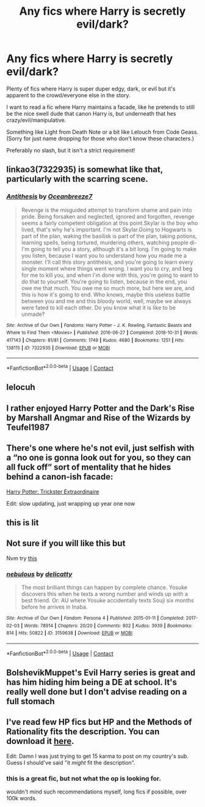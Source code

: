 #+TITLE: Any fics where Harry is secretly evil/dark?

* Any fics where Harry is secretly evil/dark?
:PROPERTIES:
:Author: DDCC01
:Score: 25
:DateUnix: 1617156609.0
:DateShort: 2021-Mar-31
:FlairText: Request
:END:
Plenty of fics where Harry is super duper edgy, dark, or evil but it's apparent to the crowd/everyone else in the story.

I want to read a fic where Harry maintains a facade, like he pretends to still be the nice swell dude that canon Harry is, but underneath that hes crazy/evil/manipulative.

Something like Light from Death Note or a bit like Lelouch from Code Geass. (Sorry for just name dropping for those who don't know these characters.)

Preferably no slash, but it isn't a strict requirement!


** linkao3(7322935) is somewhat like that, particularly with the scarring scene.
:PROPERTIES:
:Author: TrailingOffMidSente
:Score: 3
:DateUnix: 1617176071.0
:DateShort: 2021-Mar-31
:END:

*** [[https://archiveofourown.org/works/7322935][*/Antithesis/*]] by [[https://www.archiveofourown.org/users/Oceanbreeze7/pseuds/Oceanbreeze7][/Oceanbreeze7/]]

#+begin_quote
  Revenge is the misguided attempt to transform shame and pain into pride. Being forsaken and neglected, ignored and forgotten, revenge seems a fairly competent obligation at this point.Skylar is the boy who lived, that's why he's important. I'm not Skylar.Going to Hogwarts is part of the plan, waking the basilisk is part of the plan, taking potions, learning spells, being tortured, murdering others, watching people di-   I'm going to tell you a story, although it's a bit long. I'm going to make you listen, because I want you to understand how you made me a monster. I'll call this story antithesis, and you're going to learn every single moment where things went wrong. I want you to cry, and beg for me to kill you, and when I'm done with this, you're going to want to do that to yourself. You're going to listen, because in the end, you owe me that much. You owe me so much more, but here we are, and this is how it's going to end. Who knows, maybe this useless battle between you and me and this bloody world, well, maybe we always were fated to kill each other. Do you know what it is like to be unmade?
#+end_quote

^{/Site/:} ^{Archive} ^{of} ^{Our} ^{Own} ^{*|*} ^{/Fandoms/:} ^{Harry} ^{Potter} ^{-} ^{J.} ^{K.} ^{Rowling,} ^{Fantastic} ^{Beasts} ^{and} ^{Where} ^{to} ^{Find} ^{Them} ^{<Movies>} ^{*|*} ^{/Published/:} ^{2016-06-27} ^{*|*} ^{/Completed/:} ^{2018-10-31} ^{*|*} ^{/Words/:} ^{417143} ^{*|*} ^{/Chapters/:} ^{81/81} ^{*|*} ^{/Comments/:} ^{1749} ^{*|*} ^{/Kudos/:} ^{4680} ^{*|*} ^{/Bookmarks/:} ^{1251} ^{*|*} ^{/Hits/:} ^{138115} ^{*|*} ^{/ID/:} ^{7322935} ^{*|*} ^{/Download/:} ^{[[https://archiveofourown.org/downloads/7322935/Antithesis.epub?updated_at=1605664033][EPUB]]} ^{or} ^{[[https://archiveofourown.org/downloads/7322935/Antithesis.mobi?updated_at=1605664033][MOBI]]}

--------------

*FanfictionBot*^{2.0.0-beta} | [[https://github.com/FanfictionBot/reddit-ffn-bot/wiki/Usage][Usage]] | [[https://www.reddit.com/message/compose?to=tusing][Contact]]
:PROPERTIES:
:Author: FanfictionBot
:Score: 3
:DateUnix: 1617176088.0
:DateShort: 2021-Mar-31
:END:


** lelocuh
:PROPERTIES:
:Author: Ape_Monkey
:Score: 2
:DateUnix: 1617164297.0
:DateShort: 2021-Mar-31
:END:


** I rather enjoyed Harry Potter and the Dark's Rise by Marshall Angmar and Rise of the Wizards by Teufel1987
:PROPERTIES:
:Author: RedSpectre21
:Score: 2
:DateUnix: 1617166677.0
:DateShort: 2021-Mar-31
:END:


** There's one where he's not evil, just selfish with a “no one is gonna look out for you, so they can all fuck off” sort of mentality that he hides behind a canon-ish facade:

[[https://m.fanfiction.net/s/13299067/1/Harry-Potter-Trickster-Extraordinaire][Harry Potter: Trickster Extraordinaire]]

Edit: slow updating, just wrapping up year one now
:PROPERTIES:
:Author: dancortens
:Score: 2
:DateUnix: 1617192005.0
:DateShort: 2021-Mar-31
:END:


** this is lit
:PROPERTIES:
:Author: Ok-Tea3001
:Score: 1
:DateUnix: 1617158316.0
:DateShort: 2021-Mar-31
:END:


** Not sure if you will like this but

Nvm try [[https://archiveofourown.org/works/15601068/chapters/36221559][this]]
:PROPERTIES:
:Author: HELLOOOOOOooooot
:Score: 1
:DateUnix: 1617173978.0
:DateShort: 2021-Mar-31
:END:

*** [[https://archiveofourown.org/works/3159638][*/nebulous/*]] by [[https://www.archiveofourown.org/users/delicatty/pseuds/delicatty][/delicatty/]]

#+begin_quote
  The most brilliant things can happen by complete chance. Yosuke discovers this when he texts a wrong number and winds up with a best friend. Or: AU where Yosuke accidentally texts Souji six months before he arrives in Inaba.
#+end_quote

^{/Site/:} ^{Archive} ^{of} ^{Our} ^{Own} ^{*|*} ^{/Fandom/:} ^{Persona} ^{4} ^{*|*} ^{/Published/:} ^{2015-01-11} ^{*|*} ^{/Completed/:} ^{2017-02-03} ^{*|*} ^{/Words/:} ^{78914} ^{*|*} ^{/Chapters/:} ^{20/20} ^{*|*} ^{/Comments/:} ^{802} ^{*|*} ^{/Kudos/:} ^{3939} ^{*|*} ^{/Bookmarks/:} ^{814} ^{*|*} ^{/Hits/:} ^{50822} ^{*|*} ^{/ID/:} ^{3159638} ^{*|*} ^{/Download/:} ^{[[https://archiveofourown.org/downloads/3159638/nebulous.epub?updated_at=1612061064][EPUB]]} ^{or} ^{[[https://archiveofourown.org/downloads/3159638/nebulous.mobi?updated_at=1612061064][MOBI]]}

--------------

*FanfictionBot*^{2.0.0-beta} | [[https://github.com/FanfictionBot/reddit-ffn-bot/wiki/Usage][Usage]] | [[https://www.reddit.com/message/compose?to=tusing][Contact]]
:PROPERTIES:
:Author: FanfictionBot
:Score: -1
:DateUnix: 1617174001.0
:DateShort: 2021-Mar-31
:END:


** BolshevikMuppet's Evil Harry series is great and has him hiding him being a DE at school. It's really well done but I don't advise reading on a full stomach
:PROPERTIES:
:Author: SwordDude3000
:Score: 1
:DateUnix: 1617199024.0
:DateShort: 2021-Mar-31
:END:


** I've read few HP fics but HP and the Methods of Rationality fits the description. You can download it [[http://hpmor.com][here]].

Edit: Damn I was just trying to get 15 karma to post on my country's sub. Guess I should've said "it /might/ fit the description".
:PROPERTIES:
:Author: osnino
:Score: -9
:DateUnix: 1617165919.0
:DateShort: 2021-Mar-31
:END:

*** this is a great fic, but not what the op is looking for.

wouldn't mind such recommendations myself, long fics if possible, over 100k words.
:PROPERTIES:
:Author: audiovault_net
:Score: 2
:DateUnix: 1617171386.0
:DateShort: 2021-Mar-31
:END:
